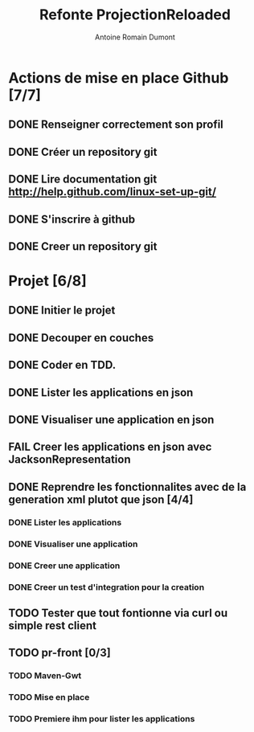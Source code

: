 #+Title: Refonte ProjectionReloaded
#+author: Antoine Romain Dumont
#+STARTUP: indent
#+STARTUP: hidestars odd

* Actions de mise en place Github [7/7]
** DONE Renseigner correctement son profil
** DONE Créer un repository git
** DONE Lire documentation git http://help.github.com/linux-set-up-git/
** DONE S'inscrire à github
** DONE Creer un repository git

* Projet [6/8]
** DONE Initier le projet
** DONE Decouper en couches
** DONE Coder en TDD.
** DONE Lister les applications en json
** DONE Visualiser une application en json
** FAIL Creer les applications en json avec JacksonRepresentation
** DONE Reprendre les fonctionnalites avec de la generation xml plutot que json [4/4]
*** DONE Lister les applications
*** DONE Visualiser une application
*** DONE Creer une application
*** DONE Creer un test d'integration pour la creation
** TODO Tester que tout fontionne via curl ou simple rest client
** TODO pr-front [0/3]
*** TODO Maven-Gwt
*** TODO Mise en place
*** TODO Premiere ihm pour lister les applications

